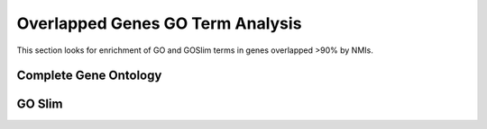 ===================================
Overlapped Genes GO Term Analysis
===================================

This section looks for enrichment of GO and GOSlim terms in genes overlapped >90% by NMIs.

Complete Gene Ontology
=======================

.. report:: macs_replicated_overlapped_genes.overlappedGenesGOAnalysisMF
   :render: table
   :groupby: track
   :force:

   GO Molecular Function analysis of genes >90% covered by NMIs
   
.. report:: macs_replicated_overlapped_genes.overlappedGenesGOAnalysisBP
   :render: table
   :groupby: track
   :force:

   GO Biological Process analysis of genes >90% covered by NMIs
   
.. report:: macs_replicated_overlapped_genes.overlappedGenesGOAnalysisCL
   :render: table
   :groupby: track
   :force:

   GO Cell Location analysis of genes >90% covered by NMIs
   
GO Slim
=========

.. report:: macs_replicated_overlapped_genes.overlappedGenesGOSlimAnalysisBP
   :render: table
   :groupby: track
   :force:

   GOSlim Biological Process analysis of genes >90% covered by NMIs

